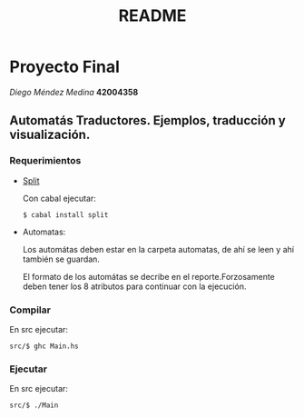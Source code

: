 #+TITLE: README
#+STARTUP: showall hidestarts
* Proyecto Final

  /Diego Méndez Medina/ *42004358*
  
** Automatás Traductores. Ejemplos, traducción y visualización.
  
*** Requerimientos
    
    - [[https://hackage.haskell.org/package/split][Split]]

      Con cabal ejecutar: 
      
      ~$ cabal install split~

    - Automatas: 
      
      Los automátas deben estar en la carpeta automatas, de ahí 
      se leen y ahí también se guardan. 
      
      El formato de los automátas se decribe en el reporte.Forzosamente 
      deben tener los 8 atributos para continuar con la ejecución.       
*** Compilar     

    En src ejecutar: 

    ~src/$ ghc Main.hs~
    
*** Ejecutar     

    En src ejecutar: 

    ~src/$ ./Main~




